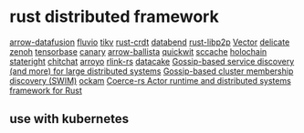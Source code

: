 * rust distributed framework
:PROPERTIES:
:CUSTOM_ID: rust-distributed-framework
:END:
[[https://github.com/apache/arrow-datafusion][arrow-datafusion]]
[[https://github.com/infinyon/fluvio][fluvio]]
[[https://github.com/tikv/tikv][tikv]]
[[https://github.com/rust-crdt/rust-crdt][rust-crdt]]
[[https://github.com/datafuselabs/databend][databend]]
[[https://github.com/libp2p/rust-libp2p][rust-libp2p]]
[[https://github.com/vectordotdev/vector][Vector]]
[[https://github.com/BinChengZhao/delicate][delicate]]
[[https://github.com/eclipse-zenoh/zenoh][zenoh]]
[[https://github.com/tensorbase/tensorbase][tensorbase]]
[[https://github.com/znx3p0/canary][canary]]
[[https://github.com/apache/arrow-ballista][arrow-ballista]]
[[https://github.com/quickwit-oss/quickwit][quickwit]]
[[https://github.com/mozilla/sccache][sccache]]
[[https://github.com/holochain/holochain][holochain]]
[[https://github.com/stateright/stateright][stateright]]
[[https://github.com/quickwit-oss/chitchat][chitchat]]
[[https://github.com/ArroyoSystems/Arroyo][arroyo]]
[[https://github.com/rlink-rs/rlink-rs][rlink-rs]]
[[https://github.com/lnx-search/datacake][datacake]]
[[https://github.com/superfly/corrosion][Gossip-based service discovery (and more) for large distributed systems]]
[[https://github.com/caio/foca][Gossip-based cluster membership discovery (SWIM)]]
[[https://github.com/build-trust/ockam][ockam]]
[[https://github.com/LeonHartley/Coerce-rs][Coerce-rs Actor runtime and distributed systems framework for Rust]]

** use with kubernetes
:PROPERTIES:
:CUSTOM_ID: use-with-kubernetes
:END:
